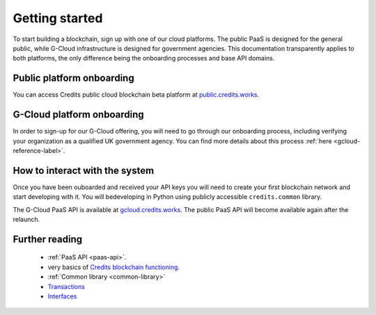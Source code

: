 .. _getting-started:

Getting started
====

To start building a blockchain, sign up with one of our cloud platforms. The
public PaaS is designed for the general public, while G-Cloud infrastructure is
designed for government agencies. This documentation transparently applies to
both platforms, the only difference being the onboarding processes and base API
domains.


Public platform onboarding
^^^^

You can access Credits public cloud blockchain beta platform at `public.credits.works
<https://public.credits.works>`_.

G-Cloud platform onboarding
^^^^

In order to sign-up for our G-Cloud offering, you will need to go through our
onboarding process, including verifying your organization as a qualified UK
government agency. You can find more details about this process :ref:`here
<gcloud-reference-label>`.


How to interact with the system
^^^^

Once you have been ouboarded and received your API keys you will need to create
your first blockchain network and start developing with it. You will bedeveloping
in Python using publicly accessible ``credits.common`` library.

The G-Cloud PaaS API is available at `gcloud.credits.works <https://gcloud.credits.works>`_.
The public PaaS API will become available again after the relaunch.

Further reading
^^^^

 - :ref:`PaaS API <paas-api>`.
 - very basics of `Credits blockchain functioning <blockchain.html>`_.
 - :ref:`Common library <common-library>`
 - `Transactions <transaction.html>`_
 - `Interfaces <interfaces.html>`_
